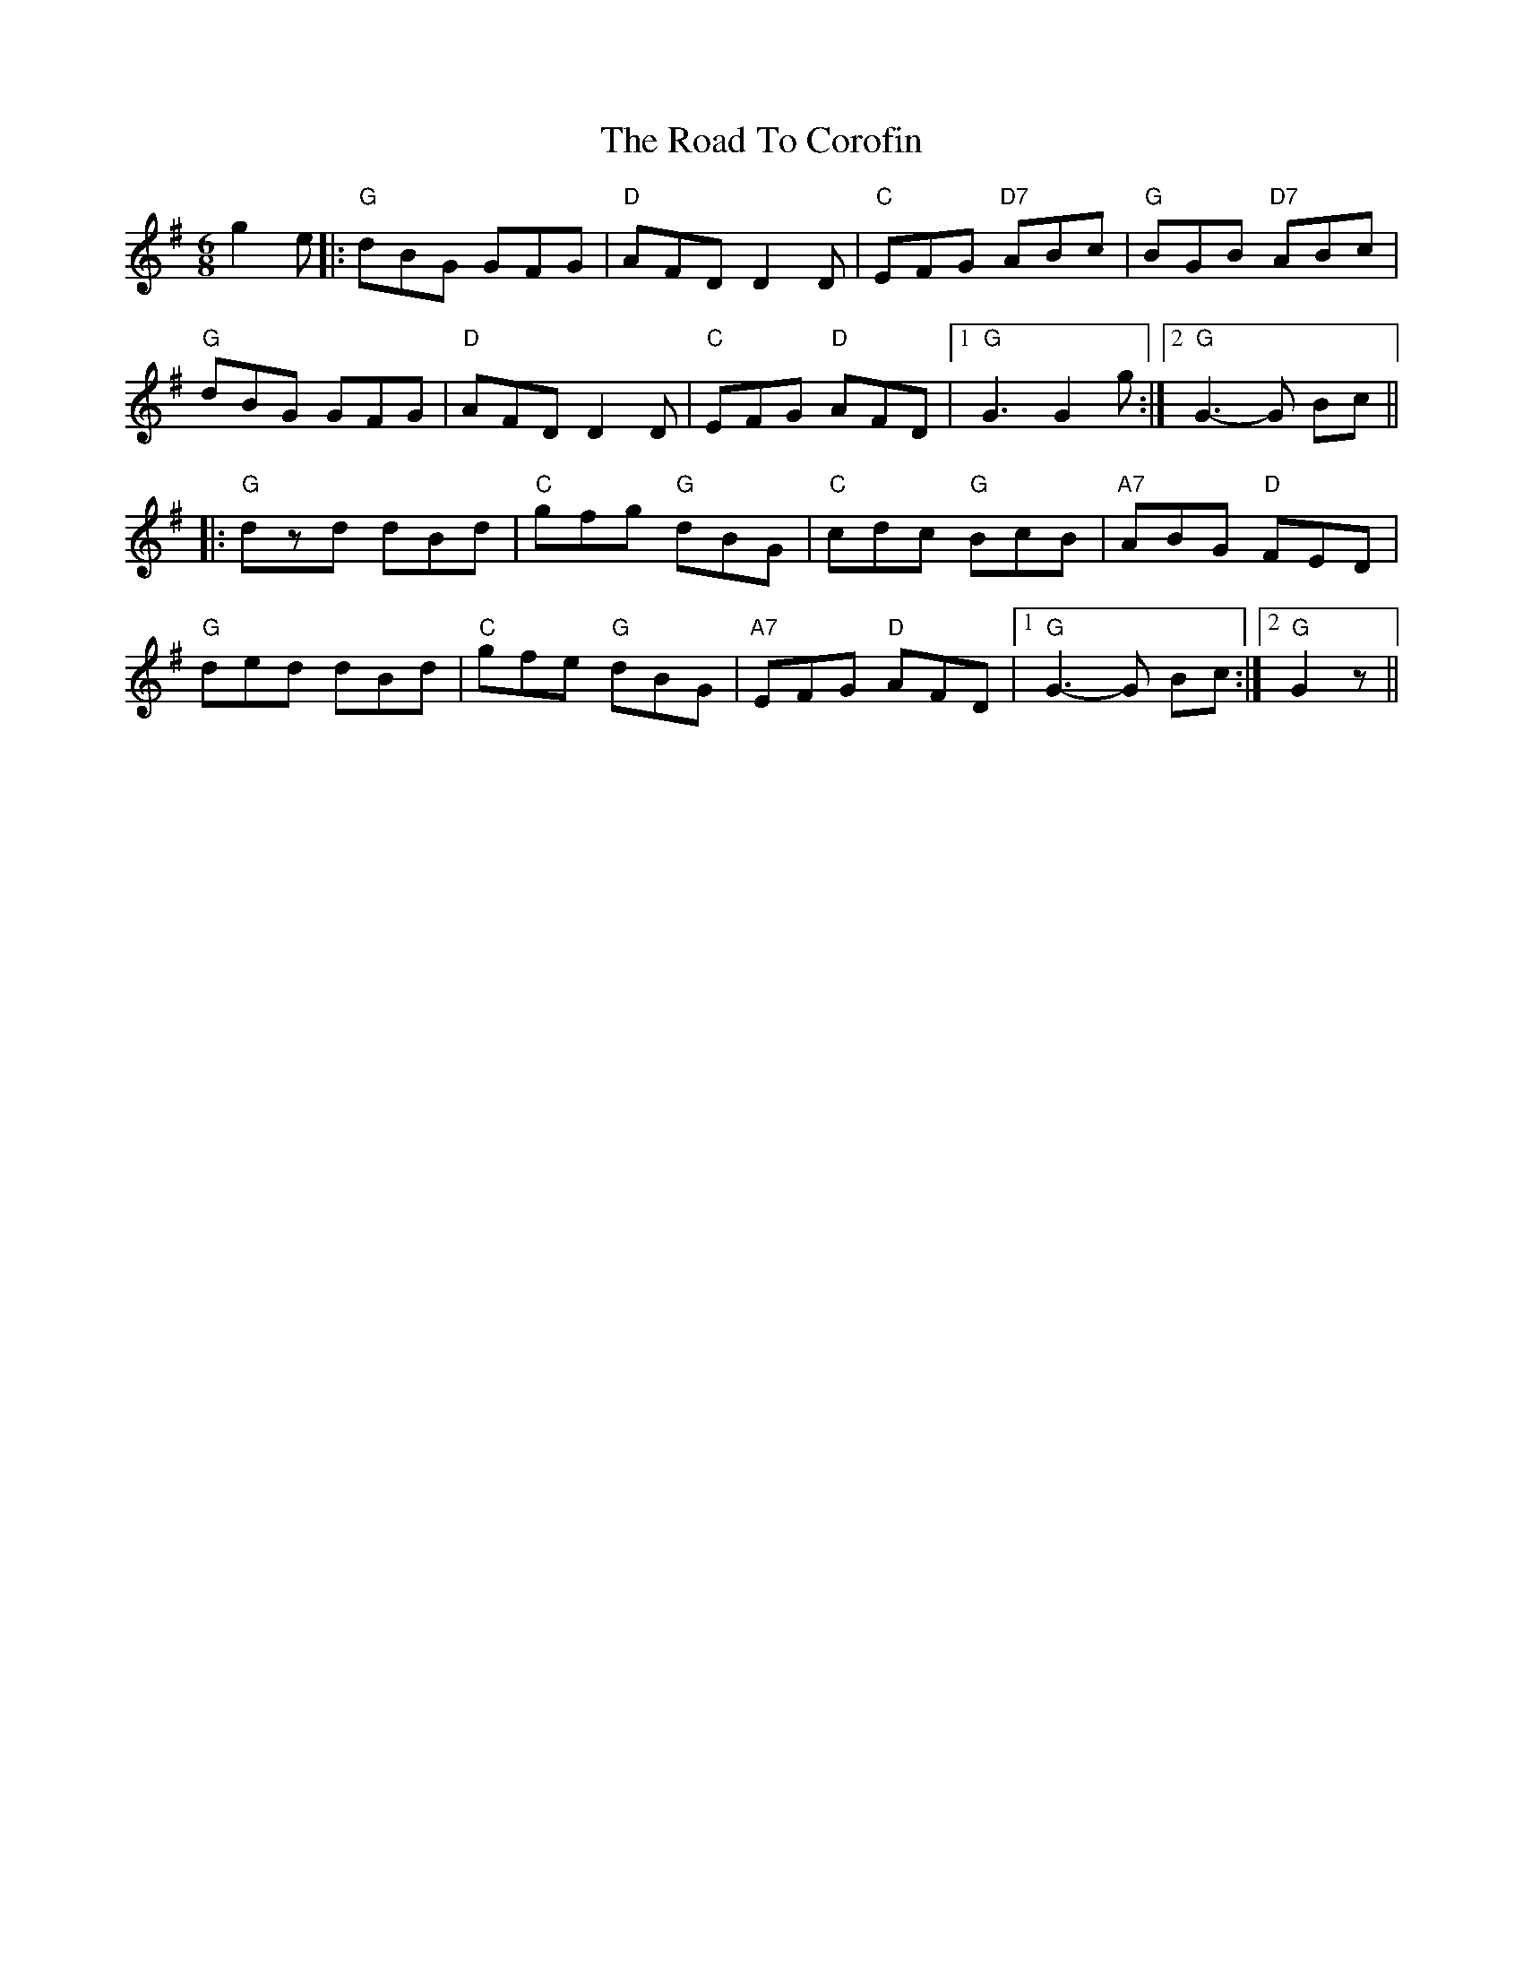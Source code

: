 X: 34674
T: Road To Corofin, The
R: jig
M: 6/8
K: Gmajor
g2 e|:"G"dBG GFG|"D"AFD D2 D|"C"EFG "D7"ABc|"G"BGB "D7"ABc|
"G"dBG GFG|"D"AFD D2 D|"C"EFG "D"AFD|1 "G"G3 G2 g:|2 "G"G3- G Bc||
|:"G"dzd dBd|"C"gfg "G"dBG|"C"cdc "G"BcB|"A7"ABG "D"FED|
"G"ded dBd|"C"gfe "G"dBG|"A7"EFG "D"AFD|1 "G"G3- G Bc:|2 "G"G2 z||

